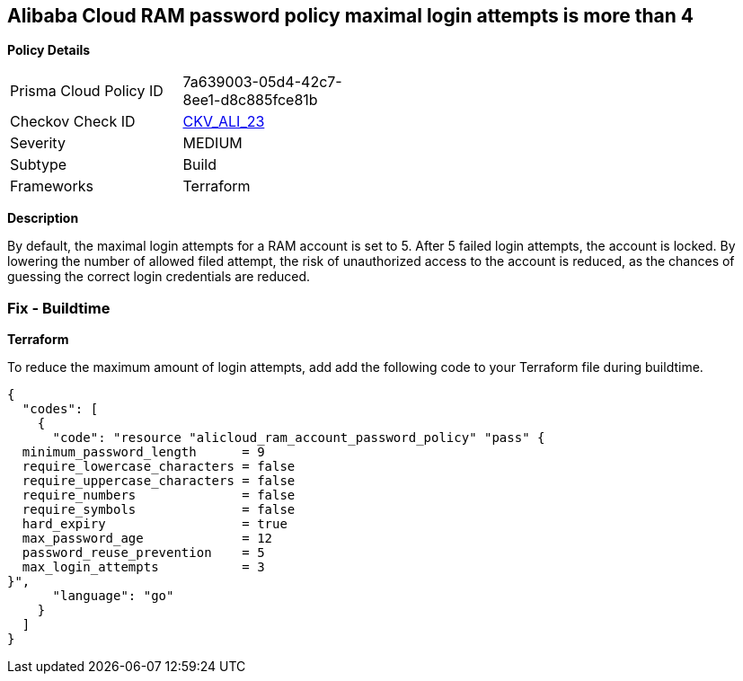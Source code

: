 == Alibaba Cloud RAM password policy maximal login attempts is more than 4


*Policy Details* 

[width=45%]
[cols="1,1"]
|=== 
|Prisma Cloud Policy ID 
| 7a639003-05d4-42c7-8ee1-d8c885fce81b

|Checkov Check ID 
| https://github.com/bridgecrewio/checkov/tree/master/checkov/terraform/checks/resource/alicloud/RAMPasswordPolicyMaxLogin.py[CKV_ALI_23]

|Severity
|MEDIUM

|Subtype
|Build

|Frameworks
|Terraform

|=== 



*Description* 


By default, the maximal login attempts for a RAM account is set to 5. After 5 failed login attempts, the account is locked. By lowering the number of allowed filed attempt, the risk of unauthorized access to the account is reduced, as the chances of guessing the correct login credentials are reduced.

=== Fix - Buildtime


*Terraform* 

To reduce the maximum amount of login attempts, add add the following code to your Terraform file during buildtime.



[source,go]
----
{
  "codes": [
    {
      "code": "resource "alicloud_ram_account_password_policy" "pass" {
  minimum_password_length      = 9
  require_lowercase_characters = false
  require_uppercase_characters = false
  require_numbers              = false
  require_symbols              = false
  hard_expiry                  = true
  max_password_age             = 12
  password_reuse_prevention    = 5
  max_login_attempts           = 3
}",
      "language": "go"
    }
  ]
}
----
